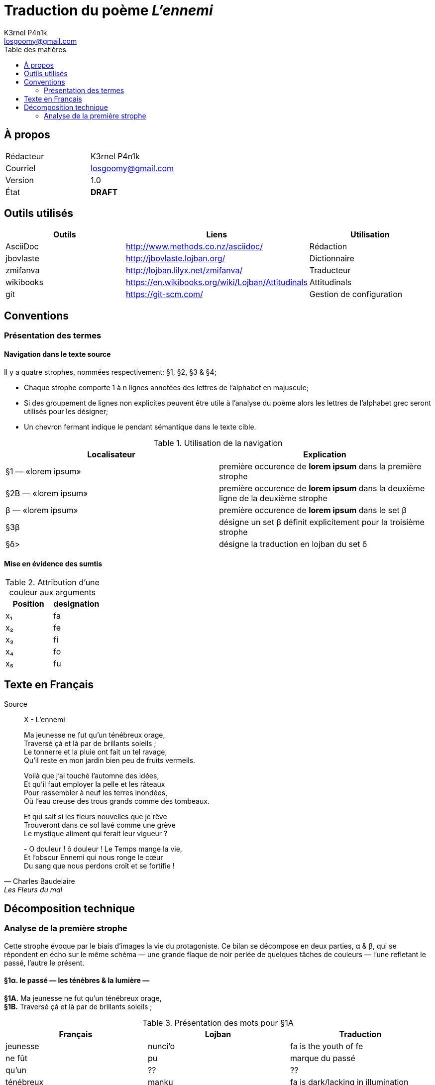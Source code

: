 :Author: K3rnel P4n1k
:Email: losgoomy@gmail.com
:CreationDate: 8 Octobre 2016
:Revision: 1.0
:State: DRAFT
:toc: left
:toc-title: Table des matières

= Traduction du poème _L'ennemi_

== À propos

[format="csv"]
[frame="topbot", grid="none"]
|===
Rédacteur, {Author}
Courriel, {Email}
Version, {Revision}
État, *[red]#{State}#*
|===

== Outils utilisés

[format="csv"]
[options="header"]
[frame="topbot", grid="none"]
|===
Outils    , Liens                                             , Utilisation
AsciiDoc  , http://www.methods.co.nz/asciidoc/                , Rédaction
jbovlaste , http://jbovlaste.lojban.org/                      , Dictionnaire
zmifanva  , http://lojban.lilyx.net/zmifanva/                 , Traducteur
wikibooks , https://en.wikibooks.org/wiki/Lojban/Attitudinals , Attitudinals
git       , https://git-scm.com/                              , Gestion de configuration
|===

== Conventions
=== Présentation des termes
==== Navigation dans le texte source

Il y a quatre strophes, nommées respectivement: §1, §2, §3 & §4;

- Chaque strophe comporte 1 à n lignes annotées des lettres de l'alphabet en
majuscule;
- Si des groupement de lignes non explicites peuvent être utile à l'analyse du
poème alors les lettres de l'alphabet grec seront utilisés pour les désigner;
- Un chevron fermant indique le pendant sémantique dans le texte cible.

.Utilisation de la navigation
[format="csv"]
[options="header"]
[frame="topbot", grid="none"]
|===
Localisateur, Explication
§1 — «lorem ipsum», première occurence de *lorem ipsum* dans la première strophe
§2B — «lorem ipsum», première occurence de *lorem ipsum* dans la deuxième ligne de la deuxième strophe
β — «lorem ipsum», première occurence de *lorem ipsum* dans le set β
§3β, désigne un set β définit explicitement pour la troisième strophe
§δ>, désigne la traduction en lojban du set δ
|===

==== Mise en évidence des sumtis

// Liste des couleurs utilisées pour mettre en valeur les arguments.
:fa: yellow
:fe: lime
:fi: aqua
:fo: blue
:fu: fuchsia

.Attribution d'une couleur aux arguments
[format="csv"]
[options="header"]
[frame="topbot", grid="none"]
|===
Position, designation
x₁, [{fa}]#fa#
x₂, [{fe}]#fe#
x₃, [{fi}]#fi#
x₄, [{fo}]#fo#
x₅, [{fu}]#fu#
|===

== Texte en Français

.Source
[quote, Charles Baudelaire, Les Fleurs du mal]
____
X - L'ennemi

Ma jeunesse ne fut qu'un ténébreux orage, +
Traversé çà et là par de brillants soleils ; +
Le tonnerre et la pluie ont fait un tel ravage, +
Qu'il reste en mon jardin bien peu de fruits vermeils.

Voilà que j'ai touché l'automne des idées, +
Et qu'il faut employer la pelle et les râteaux +
Pour rassembler à neuf les terres inondées, +
Où l'eau creuse des trous grands comme des tombeaux.

Et qui sait si les fleurs nouvelles que je rêve +
Trouveront dans ce sol lavé comme une grève +
Le mystique aliment qui ferait leur vigueur ?

{empty}- O douleur ! ô douleur ! Le Temps mange la vie, +
Et l'obscur Ennemi qui nous ronge le cœur +
Du sang que nous perdons croît et se fortifie !
____

== Décomposition technique
=== Analyse de la première strophe
Cette strophe évoque par le biais d'images
la vie du protagoniste. Ce bilan se décompose en deux parties, α & β, 
qui se répondent en écho sur le
même schéma — une grande flaque de noir perlée de quelques tâches de
couleurs — l'une refletant le passé, l'autre le présent.

==== *§1α.* le passé — les ténèbres & la lumière —

****
*§1A.* Ma jeunesse ne fut qu'un ténébreux orage, +
*§1B.* Traversé çà et là par de brillants soleils ;
****

.Présentation des mots pour §1A
[format="csv"]
[options="header"]
[frame="topbot", grid="none"]
|===
Français  , Lojban    , Traduction
jeunesse  , nunci'o   , [{fa}]#fa# is the youth of [{fe}]#fe#
ne fût    , pu        , marque du passé
qu'un     , ??        , ??
ténébreux , manku     , [{fa}]#fa# is dark/lacking in illumination
orage     , lidvilti'a, [{fa}]#fa# is a thunderstorm at place/region [{fe}]#fe#
|===

.Présentation des mots pour §1B
[format="csv"]
[options="header"]
[frame="topbot", grid="none"]
|===
Français    , Lojban    , Traduction
Traversé par, pagre     , [{fa}]#fa# passes through/penetrates barrier/medium/portal [{fe}]#fe# to destination [{fi}]#fi# from origin side [{fo}]#fo#.
çà et là    , .aicu'i   , attidudinal d'indécision
brillants   , gusminra  , [{fa}]#fa# is shiny/gleaming/bright/reflective of light [{fe}]#fe# from source [{fi}]#fi#
soleils     , solri     , [{fa}]#fa# is the sun of home planet [{fe}]#fe# (default Earth) of race [{fi}]#fi#; fa is solar.
|===

Lorsque l'on pose *pagre* comme étant le selbri de la proposition.

- §1B — «de brillants soleils ;» devient [{fa}]#fa# ⇒ [{fa}]#lo gusmnira solri ku#
- §1A devient [{fe}]#fe# ⇒ [{fe}]#lo lidvilti'a manku ku cu nunci'o mi#

L'utilisation de *su'u _bridi_ ke* permet de transformer un *bridi* en *selbri*. 
En appliquant *lo _selbri_ ku* dessus, alors on transforme le *selbri* en *sumti*.

Ainsi, *lo su'u [{fe}]#§1A># ke ku* devient [{fe}]#fe#.

Soit, après un premier essai: +
⇒ _[{fa}]#lo gusminra solri# cu pagre [{fe}]#lo su'u lo lidvilti'a manku cu nunci'o mi#_

En remplacant l'ordre pour qu'il respecte l'ordre du poème. +
⇒ _[{fe}]#fe lo su'u lo lidvilti'a manku cu [{fa}]nunci'o mi# cu pagre [{fa}]#fa lo gusminra solri# vau_

===== Corrections

.Validation sur telegram
[quote, ckule, 14 octobre 2016]
____
IRC/Slack :arrow_heading_down::
*tcarlz*: I think your translation is close +
*tcarlz*: you can get rid of [{fa}]#fa# and [{fe}]#fe# by replacing {pagre} with {se pagre} +
*tcarlz*: {lidvilti'a manku} needs a {lo} in front, and maybe the order of the tanru should be swapped +
____

.Il manque *pu* dans [{fa}]#fa#
WARNING: L'utilistation de *pu* pour marquer la jeunesse passée.

.Changement morphologique
TIP: L'utilisation de *se pagre* alterne la valeur de [{fa}]#fa# et de [{fe}]#fe#

****
⇒ _[{fa}]#lo su'u lo lidvilti'a manku cu nunci'o mi ke# pu se pagre [{fe}]#lo gusminra solri#_
****

==== *§1β.* le présent — le climat & les récoltes —
****
*§1C.* Le tonnerre et la pluie ont fait un tel ravage +
*§1D.* Qu'il reste en mon jardin bien peu de fruits vermeils.
****

NOTE: Le mot «ravage» n'existe pas, pour la version anglaise, sur jbovlaste. Pour des raisons pratiques, il sera remplacé par "damage".

.Présentation des mots pour §1C
[format="csv"]
[options="header"]
[frame="topbot", grid="none"]
|===
Français          , Lojban    , Traduction
tonnerre          , lidysina  , [{fa}]#fa# is a sound with emit sound-lightning [{fe}]#fe#
pluie             , jaurcarvi , [{fa}]#fa# (some water) rains to [{fe}]#fe# from [{fi}]#fi#
ravage/damage     , tolprali  , [{fa}]#fa# is a damage/harm/loss to [{fe}]#fe# resulting from activity/process [{fi}]#fi#
|===

NOTE: Les mots «reste» et «vermeil» me posent problème. «reste» peux se remplacer par "remain" et «vermeil» par «mûr»/"ripe".

.Présentation des mots pour §1D
[format="csv"]
[options="header"]
[frame="topbot", grid="none"]
|===
Français, Lojban, Traduction
reste/remain, stali, [{fa}]#fa# remains/stays at/abides/lasts with [{fe}]#fe#
mon         , memimoi, [{fa}]#fa# is mine among [{fe}] by rule/relationship [{fi}]#fi#; [{fa}]#fa# is my [{fe}]#fe# by rule/relationship [{fi}]#fi#
jardin      , purdi, [{fa}]#fa# is a garden/tended/cultivated field of family/community/farmer [{fe}]#fe# growing plants/crop [{fi}]#fi#
peu         , sotmei, [{fa}]#fa# are few
fruit       , grute, [{fa}]#fa# is a fruit [body-part] of species [{fe}]#fe#
vermeil/mûr , rutma'u, [{fa}]#fa# is ripe in quality [{fe}]#fe#
|===


